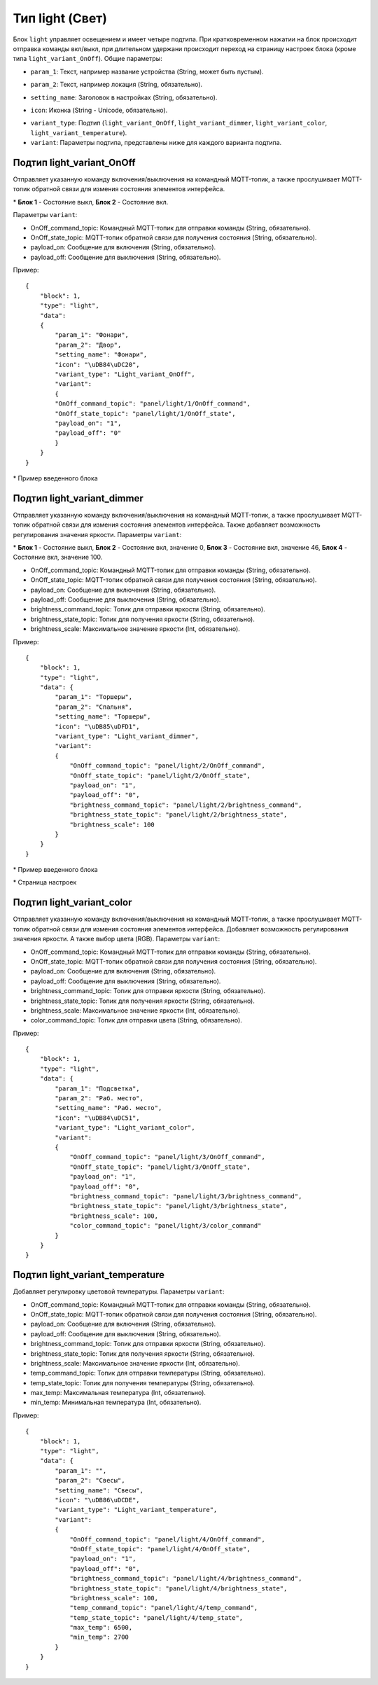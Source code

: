 Тип light (Свет)
=================

Блок ``light`` управляет освещением и имеет четыре подтипа. При кратковременном нажатии на блок происходит отправка команды вкл/выкл, при длительном удержани происходит переход на страницу настроек блока (кроме типа ``light_variant_OnOff``). Общие параметры:

* ``param_1``: Текст, например название устройства (String, может быть пустым).
.. image:: /images/block_param_1.png
.. raw:: html

    <br/><br/>

* ``param_2``: Текст, например локация (String, обязательно).
.. image:: /images/block_param_2.png
.. raw:: html

    <br/><br/>

* ``setting_name``: Заголовок в настройках (String, обязательно).
.. image:: /images/setting_name.png
.. raw:: html

    <br/><br/>

* ``icon``: Иконка (String - Unicode, обязательно).
.. image:: /images/block_icon.png
.. raw:: html

    <br/><br/>

* ``variant_type``: Подтип (``light_variant_OnOff``, ``light_variant_dimmer``, ``light_variant_color``, ``light_variant_temperature``).
* ``variant``: Параметры подтипа, представлены ниже для каждого варианта подтипа.

Подтип light_variant_OnOff
----------------------------

Отправляет указанную команду включения/выключения на командный MQTT-топик, а также прослушивает MQTT-топик обратной связи для измения состояния элементов интерфейса.

.. image:: /images/OnOffBlocks.png

\* **Блок 1** - Состояние выкл, **Блок 2** - Состояние вкл.

Параметры ``variant``:

* OnOff_command_topic: Командный MQTT-топик для отправки команды (String, обязательно).
* OnOff_state_topic: MQTT-топик обратной связи для получения состояния (String, обязательно).
* payload_on: Сообщение для включения (String, обязательно).
* payload_off: Сообщение для выключения (String, обязательно).

Пример::

    {
        "block": 1,
        "type": "light",
        "data": 
        {
            "param_1": "Фонари",
            "param_2": "Двор",
            "setting_name": "Фонари",
            "icon": "\uDB84\uDC20",
            "variant_type": "Light_variant_OnOff",
            "variant": 
            {
            "OnOff_command_topic": "panel/light/1/OnOff_command",
            "OnOff_state_topic": "panel/light/1/OnOff_state",
            "payload_on": "1",
            "payload_off": "0"
            }
        }
    }

.. image:: /images/1.png

\* Пример введенного блока


Подтип light_variant_dimmer
---------------------------

Отправляет указанную команду включения/выключения на командный MQTT-топик, а также прослушивает MQTT-топик обратной связи для измения состояния элементов интерфейса. Также добавляет возможность регулирования значения яркости. Параметры ``variant``:

.. image:: /images/Screenshot_20250526_192314.png

\* **Блок 1** - Состояние выкл, **Блок 2** - Состояние вкл, значение 0, **Блок 3** - Состояние вкл, значение 46, **Блок 4** - Состояние вкл, значение 100.

* OnOff_command_topic: Командный MQTT-топик для отправки команды (String, обязательно).
* OnOff_state_topic: MQTT-топик обратной связи для получения состояния (String, обязательно).
* payload_on: Сообщение для включения (String, обязательно).
* payload_off: Сообщение для выключения (String, обязательно).
* brightness_command_topic: Топик для отправки яркости (String, обязательно).
* brightness_state_topic: Топик для получения яркости (String, обязательно).
* brightness_scale: Максимальное значение яркости (Int, обязательно).

Пример::

    {
        "block": 1,
        "type": "light",
        "data": {
            "param_1": "Торшеры",
            "param_2": "Спальня",
            "setting_name": "Торшеры",
            "icon": "\uDB85\uDFD1",
            "variant_type": "Light_variant_dimmer",
            "variant": 
            {
                "OnOff_command_topic": "panel/light/2/OnOff_command",
                "OnOff_state_topic": "panel/light/2/OnOff_state",
                "payload_on": "1",
                "payload_off": "0",
                "brightness_command_topic": "panel/light/2/brightness_command",
                "brightness_state_topic": "panel/light/2/brightness_state",
                "brightness_scale": 100
            }
        }
    }

.. image:: /images/Screenshot_20250526_192849.png

\* Пример введенного блока

.. image:: /images/setting_dimmer_bright.png

\* Страница настроек


Подтип light_variant_color
---------------------------

Отправляет указанную команду включения/выключения на командный MQTT-топик, а также прослушивает MQTT-топик обратной связи для измения состояния элементов интерфейса. Добавляет возможность регулирования значения яркости. А также выбор цвета (RGB). Параметры ``variant``:

* OnOff_command_topic: Командный MQTT-топик для отправки команды (String, обязательно).
* OnOff_state_topic: MQTT-топик обратной связи для получения состояния (String, обязательно).
* payload_on: Сообщение для включения (String, обязательно).
* payload_off: Сообщение для выключения (String, обязательно).
* brightness_command_topic: Топик для отправки яркости (String, обязательно).
* brightness_state_topic: Топик для получения яркости (String, обязательно).
* brightness_scale: Максимальное значение яркости (Int, обязательно).
* color_command_topic: Топик для отправки цвета (String, обязательно).

Пример::

    {
        "block": 1,
        "type": "light",
        "data": {
            "param_1": "Подсветка",
            "param_2": "Раб. место",
            "setting_name": "Раб. место",
            "icon": "\uDB84\uDC51",
            "variant_type": "Light_variant_color",
            "variant": 
            {
                "OnOff_command_topic": "panel/light/3/OnOff_command",
                "OnOff_state_topic": "panel/light/3/OnOff_state",
                "payload_on": "1",
                "payload_off": "0",
                "brightness_command_topic": "panel/light/3/brightness_command",
                "brightness_state_topic": "panel/light/3/brightness_state",
                "brightness_scale": 100,
                "color_command_topic": "panel/light/3/color_command"
            }
        }
    }

.. image:: /images/block_rgb.png

.. image:: /images/setting_rgb_1.png
    
.. image:: /images/setting_rgb_2.png
    
.. image:: /images/setting_rgb_3.png

Подтип light_variant_temperature
-----------------------------------

Добавляет регулировку цветовой температуры. Параметры ``variant``:

* OnOff_command_topic: Командный MQTT-топик для отправки команды (String, обязательно).
* OnOff_state_topic: MQTT-топик обратной связи для получения состояния (String, обязательно).
* payload_on: Сообщение для включения (String, обязательно).
* payload_off: Сообщение для выключения (String, обязательно).
* brightness_command_topic: Топик для отправки яркости (String, обязательно).
* brightness_state_topic: Топик для получения яркости (String, обязательно).
* brightness_scale: Максимальное значение яркости (Int, обязательно).
* temp_command_topic: Топик для отправки температуры (String, обязательно).
* temp_state_topic: Топик для получения температуры (String, обязательно).
* max_temp: Максимальная температура (Int, обязательно).
* min_temp: Минимальная температура (Int, обязательно).


Пример::

    {
        "block": 1,
        "type": "light",
        "data": {
            "param_1": "",
            "param_2": "Свесы",
            "setting_name": "Свесы",
            "icon": "\uDB86\uDCDE",
            "variant_type": "Light_variant_temperature",
            "variant": 
            {
                "OnOff_command_topic": "panel/light/4/OnOff_command",
                "OnOff_state_topic": "panel/light/4/OnOff_state",
                "payload_on": "1",
                "payload_off": "0",
                "brightness_command_topic": "panel/light/4/brightness_command",
                "brightness_state_topic": "panel/light/4/brightness_state",
                "brightness_scale": 100,
                "temp_command_topic": "panel/light/4/temp_command",
                "temp_state_topic": "panel/light/4/temp_state",
                "max_temp": 6500,
                "min_temp": 2700
            }
        }
    }


.. image:: /images/block_dimmer_temp.png

.. image:: /images/setting_dimmer_temp.png